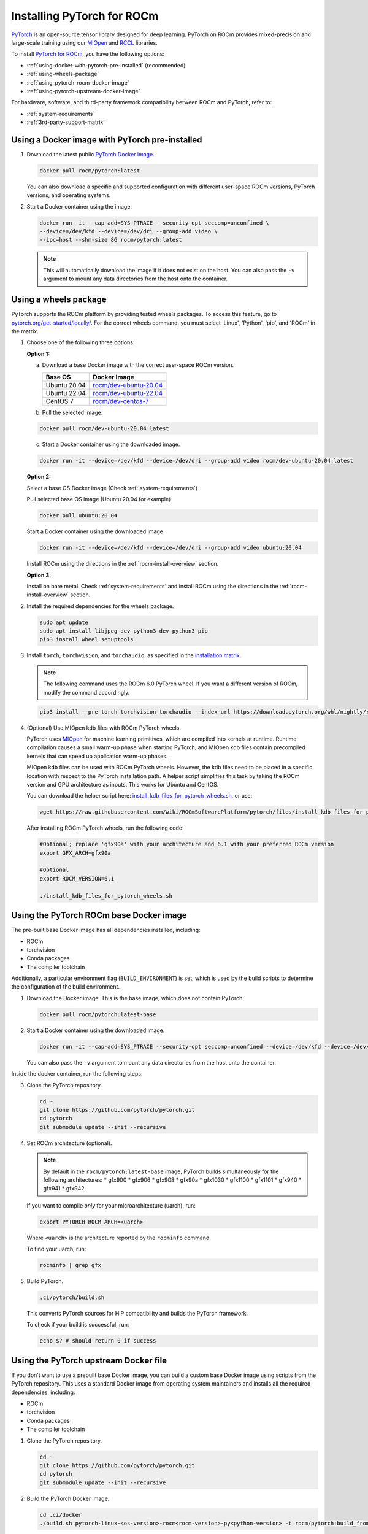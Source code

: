 .. meta::
  :description: Installing PyTorch for ROCm
  :keywords: installation instructions, PyTorch, AMD, ROCm

**********************************************************************************
Installing PyTorch for ROCm
**********************************************************************************

`PyTorch <https://pytorch.org/>`_ is an open-source tensor library designed for deep learning. PyTorch on
ROCm provides mixed-precision and large-scale training using our
`MIOpen <https://github.com/ROCmSoftwarePlatform/MIOpen>`_ and
`RCCL <https://github.com/ROCmSoftwarePlatform/rccl>`_ libraries.

To install
`PyTorch for ROCm <https://pytorch.org/blog/pytorch-for-amd-rocm-platform-now-available-as-python-package/>`_,
you have the following options:

* :ref:`using-docker-with-pytorch-pre-installed`
  (recommended)
* :ref:`using-wheels-package`
* :ref:`using-pytorch-rocm-docker-image`
* :ref:`using-pytorch-upstream-docker-image`

For hardware, software, and third-party framework compatibility between ROCm and PyTorch, refer to:

* :ref:`system-requirements`
* :ref:`3rd-party-support-matrix`

.. _using-docker-with-pytorch-pre-installed:

Using a Docker image with PyTorch pre-installed
===============================================================

1. Download the latest public `PyTorch Docker image <https://hub.docker.com/r/rocm/pytorch>`_.

   .. code-block:: bash

       docker pull rocm/pytorch:latest

   You can also download a specific and supported configuration with different user-space ROCm
   versions, PyTorch versions, and operating systems.

2. Start a Docker container using the image.

   .. code-block:: bash

       docker run -it --cap-add=SYS_PTRACE --security-opt seccomp=unconfined \
       --device=/dev/kfd --device=/dev/dri --group-add video \
       --ipc=host --shm-size 8G rocm/pytorch:latest

   .. note::

       This will automatically download the image if it does not exist on the host. You can also pass the ``-v``
       argument to mount any data directories from the host onto the container.

.. _install_pytorch_wheels:
.. _using-wheels-package:

Using a wheels package
===============================================================

PyTorch supports the ROCm platform by providing tested wheels packages. To access this feature, go
to `pytorch.org/get-started/locally/ <https://pytorch.org/get-started/locally/>`_. For the correct
wheels command, you must select 'Linux', 'Python', 'pip', and 'ROCm' in the matrix.

1. Choose one of the following three options:

   **Option 1:**

   a. Download a base Docker image with the correct user-space ROCm version.

      .. list-table::
          :header-rows: 1

          * - Base OS
            - Docker Image
          * - Ubuntu 20.04
            - `rocm/dev-ubuntu-20.04 <https://hub.docker.com/r/rocm/dev-ubuntu-20.04>`_
          * - Ubuntu 22.04
            - `rocm/dev-ubuntu-22.04 <https://hub.docker.com/r/rocm/dev-ubuntu-22.04>`_
          * - CentOS 7
            - `rocm/dev-centos-7 <https://hub.docker.com/r/rocm/dev-centos-7>`_

   b. Pull the selected image.

   .. code-block:: bash

       docker pull rocm/dev-ubuntu-20.04:latest

   c. Start a Docker container using the downloaded image.

   .. code-block:: bash

       docker run -it --device=/dev/kfd --device=/dev/dri --group-add video rocm/dev-ubuntu-20.04:latest

   **Option 2:**

   Select a base OS Docker image (Check :ref:`system-requirements`)

   Pull selected base OS image (Ubuntu 20.04 for example)

   .. code-block:: bash

       docker pull ubuntu:20.04

   Start a Docker container using the downloaded image

   .. code-block:: bash

       docker run -it --device=/dev/kfd --device=/dev/dri --group-add video ubuntu:20.04

   Install ROCm using the directions in the :ref:`rocm-install-overview` section.

   **Option 3:**

   Install on bare metal. Check :ref:`system-requirements` and install ROCm using the
   directions in the  :ref:`rocm-install-overview` section.

2. Install the required dependencies for the wheels package.

   .. code-block:: bash

       sudo apt update
       sudo apt install libjpeg-dev python3-dev python3-pip
       pip3 install wheel setuptools

3. Install ``torch``, ``torchvision``, and ``torchaudio``, as specified in the
   `installation matrix <https://pytorch.org/get-started/locally/>`_.

   .. note::

       The following command uses the ROCm 6.0 PyTorch wheel. If you want a different version of ROCm,
       modify the command accordingly.

   .. code-block:: bash

       pip3 install --pre torch torchvision torchaudio --index-url https://download.pytorch.org/whl/nightly/rocm6.0/

4. (Optional) Use MIOpen kdb files with ROCm PyTorch wheels.

   PyTorch uses `MIOpen <https://github.com/ROCmSoftwarePlatform/MIOpen>`_ for machine learning
   primitives, which are compiled into kernels at runtime. Runtime compilation causes a small warm-up
   phase when starting PyTorch, and MIOpen kdb files contain precompiled kernels that can speed up
   application warm-up phases.

   MIOpen kdb files can be used with ROCm PyTorch wheels. However, the kdb files need to be placed in
   a specific location with respect to the PyTorch installation path. A helper script simplifies this task by
   taking the ROCm version and GPU architecture as inputs. This works for Ubuntu and CentOS.

   You can download the helper script here:
   `install_kdb_files_for_pytorch_wheels.sh <https://raw.githubusercontent.com/wiki/ROCmSoftwarePlatform/pytorch/files/install_kdb_files_for_pytorch_wheels.sh>`_, or use:

   .. code-block:: bash

       wget https://raw.githubusercontent.com/wiki/ROCmSoftwarePlatform/pytorch/files/install_kdb_files_for_pytorch_wheels.sh

   After installing ROCm PyTorch wheels, run the following code:

   .. code-block:: bash

       #Optional; replace 'gfx90a' with your architecture and 6.1 with your preferred ROCm version
       export GFX_ARCH=gfx90a

       #Optional
       export ROCM_VERSION=6.1

       ./install_kdb_files_for_pytorch_wheels.sh

.. _using-pytorch-rocm-docker-image:

Using the PyTorch ROCm base Docker image
===============================================================

The pre-built base Docker image has all dependencies installed, including:

* ROCm
* torchvision
* Conda packages
* The compiler toolchain

Additionally, a particular environment flag (``BUILD_ENVIRONMENT``) is set, which is used by the build
scripts to determine the configuration of the build environment.

1. Download the Docker image. This is the base image, which does not contain PyTorch.

   .. code-block:: bash

       docker pull rocm/pytorch:latest-base

2. Start a Docker container using the downloaded image.

   .. code-block:: bash

       docker run -it --cap-add=SYS_PTRACE --security-opt seccomp=unconfined --device=/dev/kfd --device=/dev/dri --group-add video --ipc=host --shm-size 8G rocm/pytorch:latest-base

   You can also pass the ``-v`` argument to mount any data directories from the host onto the container.

Inside the docker container, run the following steps:

3. Clone the PyTorch repository.

   .. code-block:: bash

       cd ~
       git clone https://github.com/pytorch/pytorch.git
       cd pytorch
       git submodule update --init --recursive

4. Set ROCm architecture (optional).

   .. note::

       By default in the ``rocm/pytorch:latest-base`` image, PyTorch builds simultaneously for the following
       architectures:
       * gfx900
       * gfx906
       * gfx908
       * gfx90a
       * gfx1030
       * gfx1100
       * gfx1101
       * gfx940
       * gfx941
       * gfx942

   If you want to compile *only* for your microarchitecture (uarch), run:

   .. code-block:: bash

       export PYTORCH_ROCM_ARCH=<uarch>

   Where ``<uarch>`` is the architecture reported by the ``rocminfo`` command.

   To find your uarch, run:

   .. code-block:: bash

       rocminfo | grep gfx

5. Build PyTorch.

   .. code-block:: bash

       .ci/pytorch/build.sh

   This converts PyTorch sources for HIP compatibility and builds the PyTorch framework.

   To check if your build is successful, run:

   .. code-block:: bash

       echo $? # should return 0 if success

.. _using-pytorch-upstream-docker-image:

Using the PyTorch upstream Docker file
===============================================================

If you don't want to use a prebuilt base Docker image, you can build a custom base Docker image
using scripts from the PyTorch repository. This uses a standard Docker image from operating system
maintainers and installs all the required dependencies, including:

* ROCm
* torchvision
* Conda packages
* The compiler toolchain

1. Clone the PyTorch repository.

   .. code-block:: bash

       cd ~
       git clone https://github.com/pytorch/pytorch.git
       cd pytorch
       git submodule update --init --recursive

2. Build the PyTorch Docker image.

   .. code-block:: bash

       cd .ci/docker
       ./build.sh pytorch-linux-<os-version>-rocm<rocm-version>-py<python-version> -t rocm/pytorch:build_from_dockerfile

   Where:
   * ``<os-version>``: ``ubuntu20.04`` (or ``focal``), ``ubuntu22.04`` (or ``jammy``), ``centos7.5``, or ``centos9``
   * ``<rocm-version>``: ``5.7``, ``6.0``, or ``6.1``
   * ``<python-version>``: ``3.8`` - ``3.11``

   To verify that your image was successfully created, run:

   .. code-block:: bash

       docker image ls rocm/pytorch:build_from_dockerfile

   If successful, the output looks like this:

   .. code-block:: bash

       REPOSITORY    TAG                       IMAGE ID         CREATED           SIZE
       rocm/pytorch  build_from_dockerfile     17071499be47     2 minutes ago     32.8GB

3. Start a Docker container using the image with the mounted PyTorch folder.

   .. code-block:: bash

       docker run -it --cap-add=SYS_PTRACE --security-opt --user root \
       seccomp=unconfined --device=/dev/kfd --device=/dev/dri \
       --group-add video --ipc=host --shm-size 8G \
       -v ~/pytorch:/pytorch rocm/pytorch:build_from_dockerfile

   You can also pass the ``-v`` argument to mount any data directories from the host onto the container.

4. Go to the PyTorch directory.

   .. code-block:: bash

       cd /pytorch

5. Set ROCm architecture.

   To determine your AMD architecture, run:

   .. code-block:: bash

       rocminfo | grep gfx

   The result looks like this (for ``gfx1030`` architecture):

   .. code-block:: bash

       Name:                    gfx1030
       Name:                    amdgcn-amd-amdhsa--gfx1030

   Set the ``PYTORCH_ROCM_ARCH`` environment variable to specify the architectures you want to
   build PyTorch for.

   .. code-block:: bash

       export PYTORCH_ROCM_ARCH=<uarch>

   where ``<uarch>`` is the architecture reported by the ``rocminfo`` command.

6. Build PyTorch.

   .. code-block:: bash

       .ci/pytorch/build.sh

   This converts PyTorch sources for
   `HIP compatibility <https://www.amd.com/en/developer/rocm-hub/hip-sdk.html>`_ and builds the
   PyTorch framework.

   To check if your build is successful, run:

   .. code-block:: bash

       echo $? # should return 0 if success

Testing the PyTorch installation
===============================================================

You can use PyTorch unit tests to validate your PyTorch installation. If you used a
**prebuilt PyTorch Docker image from AMD ROCm Docker Hub** or installed an
**official wheels package**, validation tests are not necessary.

If you want to manually run unit tests to validate your PyTorch installation fully, follow these steps:

1. Import the torch package in Python to test if PyTorch is installed and accessible.

   .. note::

       Do not run the following command from the PyTorch home directory.

   .. code-block:: bash

       python3 -c 'import torch' 2> /dev/null && echo 'Success' || echo 'Failure'

2. Check if the GPU is accessible from PyTorch. In the PyTorch framework, ``torch.cuda`` is a generic way
   to access the GPU. This can only access an AMD GPU if one is available.

   .. code-block:: bash

       python3 -c 'import torch; print(torch.cuda.is_available())'


3. Run unit tests to validate the PyTorch installation fully.

   .. note::

       You must run the following command from the PyTorch home directory.

   .. code-block:: bash

       PYTORCH_TEST_WITH_ROCM=1 python3 test/run_test.py --verbose \
       --include test_nn test_torch test_cuda test_ops \
       test_unary_ufuncs test_binary_ufuncs test_autograd

   This command ensures that the required environment variable is set to skip certain unit tests for
   ROCm. This also applies to wheel installs in a non-controlled environment.

   .. note::

       Make sure your PyTorch source code corresponds to the PyTorch wheel or the installation in the
       Docker image. Incompatible PyTorch source code can give errors when running unit tests.

   Some tests may be skipped, as appropriate, based on your system configuration. ROCm doesn't
   support all PyTorch features; tests that evaluate unsupported features are skipped. Other tests might
   be skipped, depending on the host or GPU memory and the number of available GPUs.

   If the compilation and installation are correct, all tests will pass.

4. (Optional) Run individual unit tests.

   .. code-block:: bash

       PYTORCH_TEST_WITH_ROCM=1 python3 test/test_nn.py --verbose

   You can replace ``test_nn.py`` with any other test set.

Running a basic PyTorch example
===============================================================

The PyTorch examples repository provides basic examples that exercise the functionality of your
framework.

Two of our favorite testing databases are:

* **MNIST** (Modified National Institute of Standards and Technology): A database of handwritten
  digits that can be used to train a Convolutional Neural Network for **handwriting recognition**.
* **ImageNet**: A database of images that can be used to train a network for
  **visual object recognition**.

MNIST PyTorch example
---------------------------------------------------------------------------------------------------------

1. Clone the PyTorch examples repository.

   .. code-block:: bash

       git clone https://github.com/pytorch/examples.git

2. Go to the MNIST example folder.

   .. code-block:: bash

       cd examples/mnist

3. Follow the instructions in the ``README.md`` file in this folder to install the requirements. Then run:

   .. code-block:: bash

       python3 main.py

   This generates the following output:

   .. code-block::

       ...
       Train Epoch: 14 [58240/60000 (97%)]     Loss: 0.010128
       Train Epoch: 14 [58880/60000 (98%)]     Loss: 0.001348
       Train Epoch: 14 [59520/60000 (99%)]     Loss: 0.005261

       Test set: Average loss: 0.0252, Accuracy: 9921/10000 (99%)

ImageNet PyTorch example
---------------------------------------------------------------------------------------------------------

1. Clone the PyTorch examples repository (if you didn't already do this in the preceding MNIST
   example).

   .. code-block:: bash

       git clone https://github.com/pytorch/examples.git

2. Go to the ImageNet example folder.

   .. code-block:: bash

       cd examples/imagenet

3. Follow the instructions in the ``README.md`` file in this folder to install the Requirements. Then run:

   .. code-block:: bash

       python3 main.py
